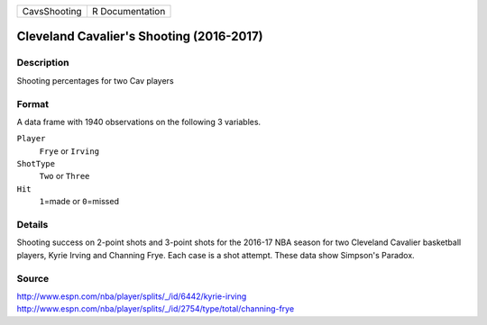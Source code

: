 +--------------+-----------------+
| CavsShooting | R Documentation |
+--------------+-----------------+

Cleveland Cavalier's Shooting (2016-2017)
-----------------------------------------

Description
~~~~~~~~~~~

Shooting percentages for two Cav players

Format
~~~~~~

A data frame with 1940 observations on the following 3 variables.

``Player``
   ``Frye`` or ``Irving``

``ShotType``
   ``Two`` or ``Three``

``Hit``
   ``1``\ =made or ``0``\ =missed

Details
~~~~~~~

Shooting success on 2-point shots and 3-point shots for the 2016-17 NBA
season for two Cleveland Cavalier basketball players, Kyrie Irving and
Channing Frye. Each case is a shot attempt. These data show Simpson's
Paradox.

Source
~~~~~~

http://www.espn.com/nba/player/splits/_/id/6442/kyrie-irving
http://www.espn.com/nba/player/splits/_/id/2754/type/total/channing-frye
